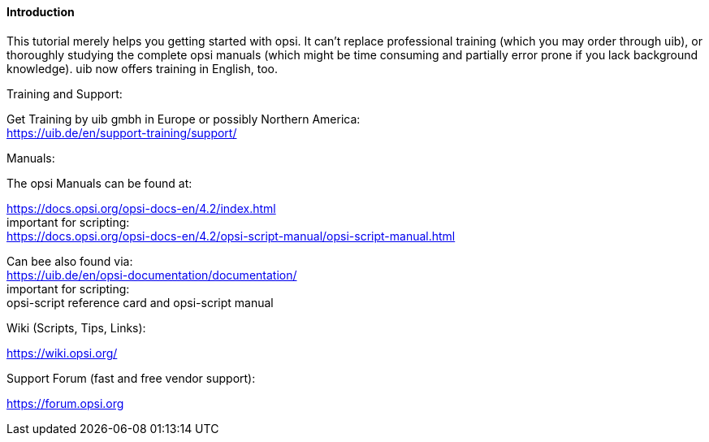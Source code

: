 


[[opsi-softwintegration-tutorial-introduction]]
==== Introduction

This tutorial merely helps you getting started with opsi. It can't replace professional training (which you may order through uib), or thoroughly studying the complete opsi manuals (which might be time consuming and partially error prone if you lack background knowledge).
uib now offers training in English, too.

.Training and Support:

Get Training by uib gmbh in Europe or possibly Northern America: +
https://uib.de/en/support-training/support/

.Manuals:

The opsi Manuals can be found at:

https://docs.opsi.org/opsi-docs-en/4.2/index.html +
important for scripting: +
https://docs.opsi.org/opsi-docs-en/4.2/opsi-script-manual/opsi-script-manual.html

Can bee also found via: +
https://uib.de/en/opsi-documentation/documentation/ +
important for scripting: +
opsi-script reference card and opsi-script manual

.Wiki (Scripts, Tips, Links):

https://wiki.opsi.org/

.Support Forum (fast and free vendor support):
https://forum.opsi.org